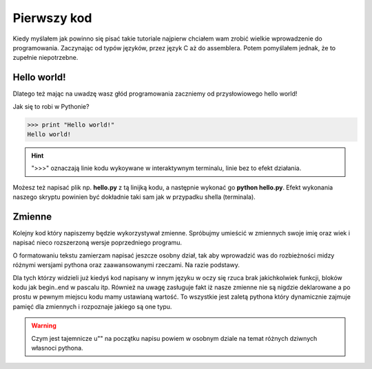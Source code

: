..  _first_code:

Pierwszy kod
============

Kiedy myślałem jak powinno się pisać takie tutoriale najpierw chciałem wam zrobić wielkie wprowadzenie do programowania.
Zaczynając od typów języków, przez język C aż do assemblera. Potem pomyślałem jednak, że to zupełnie niepotrzebne.

Hello world!
------------

Dlatego też mając na uwadzę wasz głód programowania zaczniemy od przysłowiowego hello world!

Jak się to robi w Pythonie?

>>> print "Hello world!"
Hello world!

.. hint:: ">>>" oznaczają linie kodu wykoywane w interaktywnym terminalu, linie bez to efekt działania.

.. seealso:: O tym czym jest interaktywny terminal i jak go zainstalować piszę tu :ref:`iteractive_shell`.

Możesz też napisać plik np. **hello.py** z tą linijką kodu, a następnie wykonać go **python hello.py**.
Efekt wykonania naszego skryptu powinien być dokładnie taki sam jak w przypadku shella (terminala).

Zmienne
-------

Kolejny kod który napiszemy będzie wykorzystywał zmienne. Spróbujmy umieścić w zmiennych swoje imię oraz wiek i napisać nieco rozszerzoną wersje poprzedniego programu.

.. code-block:: python
   :linenos:

   name = 'Marcin'
   age = 26
   print u'Hello {0}, masz już {1:d} lat!".format(name, age)
   
O formatowaniu tekstu zamierzam napisać jeszcze osobny dział, tak aby wprowadzić was do rozbieżności midzy różnymi wersjami pythona oraz zaawansowanymi rzeczami. Na razie podstawy.

Dla tych którzy widzieli już kiedyś kod napisany w innym języku w oczy się rzuca brak jakichkolwiek funkcji, bloków kodu jak begin..end w pascalu itp. Również na uwagę zasługuje fakt iż nasze zmienne nie są nigdzie deklarowane a po prostu w pewnym miejscu kodu mamy ustawianą wartość. To wszystkie jest zaletą pythona który dynamicznie zajmuje pamięć dla zmiennych i rozpoznaje jakiego są one typu.

.. warning:: Czym jest tajemnicze u"" na początku napisu powiem w osobnym dziale na temat różnych dziwnych własnoci pythona.


